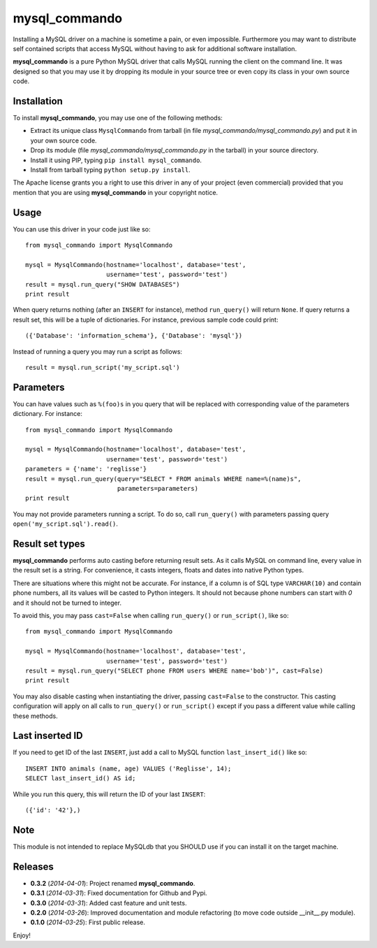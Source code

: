 =================
mysql_commando
=================

Installing a MySQL driver on a machine is sometime a pain, or even impossible.
Furthermore you may want to distribute self contained scripts that access MySQL
without having to ask for additional software installation.

**mysql_commando** is a pure Python MySQL driver that calls MySQL running
the client on the command line. It was designed so that you may use it by
dropping its module in your source tree or even copy its class in your own
source code.

Installation
============

To install **mysql_commando**, you may use one of the following methods:

- Extract its unique class ``MysqlCommando`` from tarball (in file
  *mysql_commando/mysql_commando.py*) and put it in your own source code.
- Drop its module (file *mysql_commando/mysql_commando.py* in the tarball)
  in your source directory.
- Install it using PIP, typing ``pip install mysql_commando``.
- Install from tarball typing ``python setup.py install``.

The Apache license grants you a right to use this driver in any of your project
(even commercial) provided that you mention that you are using
**mysql_commando** in your copyright notice.

Usage
=====

You can use this driver in your code just like so::

    from mysql_commando import MysqlCommando
    
    mysql = MysqlCommando(hostname='localhost', database='test',
                          username='test', password='test')
    result = mysql.run_query("SHOW DATABASES")
    print result

When query returns nothing (after an ``INSERT`` for instance), method
``run_query()`` will return ``None``. If query returns a result set, this will
be a tuple of dictionaries. For instance, previous sample code could print::

    ({'Database': 'information_schema'}, {'Database': 'mysql'})

Instead of running a query you may run a script as follows::

    result = mysql.run_script('my_script.sql')

Parameters
==========

You can have values such as ``%(foo)s`` in you query that will be replaced
with corresponding value of the parameters dictionary. For instance::

    from mysql_commando import MysqlCommando

    mysql = MysqlCommando(hostname='localhost', database='test',
                          username='test', password='test')
    parameters = {'name': 'reglisse'}
    result = mysql.run_query(query="SELECT * FROM animals WHERE name=%(name)s",
                             parameters=parameters)
    print result

You may not provide parameters running a script. To do so, call ``run_query()``
with parameters passing query ``open('my_script.sql').read()``.

Result set types
================

**mysql_commando** performs auto casting before returning result sets. As it
calls MySQL on command line, every value in the result set is a string. For
convenience, it casts integers, floats and dates into native Python types.

There are situations where this might not be accurate. For instance, if a column
is of SQL type ``VARCHAR(10)`` and contain phone numbers, all its values will be
casted to Python integers. It should not because phone numbers can start with
*0* and it should not be turned to integer.

To avoid this, you may pass ``cast=False`` when calling ``run_query()`` or
``run_script()``, like so::

    from mysql_commando import MysqlCommando
    
    mysql = MysqlCommando(hostname='localhost', database='test',
                          username='test', password='test')
    result = mysql.run_query("SELECT phone FROM users WHERE name='bob')", cast=False)
    print result

You may also disable casting when instantiating the driver, passing
``cast=False`` to the constructor. This casting configuration will apply on all
calls to ``run_query()`` or ``run_script()`` except if you pass a different
value while calling these methods.

Last inserted ID
================

If you need to get ID of the last ``INSERT``, just add a call to MySQL function
``last_insert_id()`` like so::

    INSERT INTO animals (name, age) VALUES ('Reglisse', 14);
    SELECT last_insert_id() AS id;

While you run this query, this will return the ID of your last ``INSERT``::

    ({'id': '42'},)

Note
====

This module is not intended to replace MySQLdb that you SHOULD use if you can
install it on the target machine.

Releases
========

- **0.3.2** (*2014-04-01*): Project renamed **mysql_commando**.
- **0.3.1** (*2014-03-31*): Fixed documentation for Github and Pypi.
- **0.3.0** (*2014-03-31*): Added cast feature and unit tests.
- **0.2.0** (*2014-03-26*): Improved documentation and module refactoring (to move code outside __init__.py module).
- **0.1.0** (*2014-03-25*): First public release.

Enjoy!
